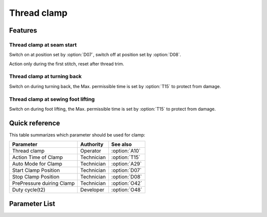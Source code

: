 .. _thread_clamp:

Thread clamp
============

Features
--------

Thread clamp at seam start
~~~~~~~~~~~~~~~~~~~~~~~~~~

Switch on at position set by :option:`D07`, switch off at position set by :option:`D08`.

Action only during the first stitch, reset after thread trim.

Thread clamp at turning back
~~~~~~~~~~~~~~~~~~~~~~~~~~~~

Switch on during turning back, the Max. permissible time is set by :option:`T15` to
protect from damage.

Thread clamp at sewing foot lifting
~~~~~~~~~~~~~~~~~~~~~~~~~~~~~~~~~~~

Switch on during foot lifting, the Max. permissible time is set by :option:`T15` to
protect from damage.

Quick reference
---------------

This table summarizes which parameter should be used for clamp:

========================= ========== =============
Parameter                 Authority  See also
========================= ========== =============
Thread clamp              Operator   :option:`A10`
Action Time of Clamp      Technician :option:`T15`
Auto Mode for Clamp       Technician :option:`A29`
Start Clamp Position      Technician :option:`D07`
Stop Clamp Position       Technician :option:`D08`
PrePressure duiring Clamp Technician :option:`O42`
Duty cycle(t2)            Developer  :option:`O48`
========================= ========== =============

Parameter List
--------------

.. option:: A10

    -Max  1
    -Min  0
    -Unit  --
    -Description
      | Thread clamp:
      | 0 = Off;
      | 1 = On.

.. option:: T15

    -Max  1000
    -Min  1
    -Unit  ms
    -Description  Action time of clamp when lifting the foot or lifting the needlebar after trim.

.. option:: A29

    -Max  3
    -Min  0
    -Unit  --
    -Description
      | 0 = actions when start sewing;
      | 1 = actions when start sewing and lifting the needle after trim;
      | 2 = actions when start sewing and lifting the foot;
      | 3 = both 1&2.

.. option:: D07

    -Max  359
    -Min  0
    -Unit  1°
    -Description  Position when the magnet of clamp is activated.

.. option:: D08

    -Max  359
    -Min  0
    -Unit  1°
    -Description  Position when the magnet of clamp is deactivated.

.. option:: O42

    -Max  1
    -Min  0
    -Unit  --
    -Description
      | Reduce the sewing foot pressure during the clamping cycle:
      | 0 = Off;
      | 1 = On.

.. option:: O48

    -Max  100
    -Min  0
    -Unit  %
    -Description  Clamp:duty cycle[%] in :term:`time period t2`.
